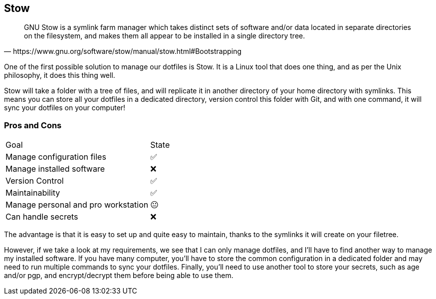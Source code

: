 == Stow

[quote,https://www.gnu.org/software/stow/manual/stow.html#Bootstrapping]
GNU Stow is a symlink farm manager which takes distinct sets of software and/or data located in separate directories on the filesystem, and makes them all appear to be installed in a single directory tree.

[.notes]
****
One of the first possible solution to manage our dotfiles is Stow.
It is a Linux tool that does one thing, and as per the Unix philosophy, it does this thing well.

Stow will take a folder with a tree of files, and will replicate it in another directory of your home directory with symlinks.
This means you can store all your dotfiles in a dedicated directory, version control this folder with Git, and with one command, it will sync your dotfiles on your computer!
****

=== Pros and Cons

[%autowidth.stretch,cols="1,1"]
|===
|Goal | State
|Manage configuration files
|✅
|Manage installed software
|❌
|Version Control
|✅
|Maintainability
|✅
|Manage personal and pro workstation
|😐
|Can handle secrets
|❌
|===

[.notes]
****
The advantage is that it is easy to set up and quite easy to maintain, thanks to the symlinks it will create on your filetree.

However, if we take a look at my requirements, we see that I can only manage dotfiles, and I'll have to find another way to manage my installed software.
If you have many computer, you'll have to store the common configuration in a dedicated folder and may need to run multiple commands to sync your dotfiles.
Finally, you'll need to use another tool to store your secrets, such as age and/or pgp, and encrypt/decrypt them before being able to use them.
****
